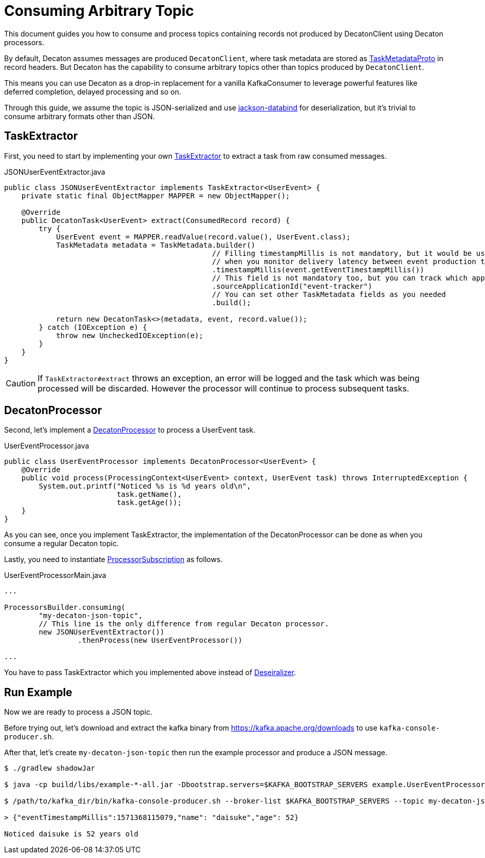 Consuming Arbitrary Topic
=========================
:base_version: 9.0.0
:modules: common,protocol,processor

This document guides you how to consume and process topics containing records not produced by DecatonClient using Decaton processors.

By default, Decaton assumes messages are produced `DecatonClient`, where task metadata are stored as link:../protocol/src/main/proto/decaton.proto[TaskMetadataProto] in record headers.
But Decaton has the capability to consume arbitrary topics other than topics produced by `DecatonClient`.

This means you can use Decaton as a drop-in replacement for a vanilla KafkaConsumer to leverage powerful features like deferred completion, delayed processing and so on.

Through this guide, we assume the topic is JSON-serialized and use link:https://github.com/FasterXML/jackson-databind[jackson-databind] for deserialization, but it's trivial to consume arbitrary formats other than JSON.

== TaskExtractor

First, you need to start by implementing your own link:../processor/src/main/java/com/linecorp/decaton/processor/runtime/TaskExtractor.java[TaskExtractor] to extract a task from raw consumed messages.

[source,java]
.JSONUserEventExtractor.java
----
public class JSONUserEventExtractor implements TaskExtractor<UserEvent> {
    private static final ObjectMapper MAPPER = new ObjectMapper();

    @Override
    public DecatonTask<UserEvent> extract(ConsumedRecord record) {
        try {
            UserEvent event = MAPPER.readValue(record.value(), UserEvent.class);
            TaskMetadata metadata = TaskMetadata.builder()
                                                // Filling timestampMillis is not mandatory, but it would be useful
                                                // when you monitor delivery latency between event production time and event processing time.
                                                .timestampMillis(event.getEventTimestampMillis())
                                                // This field is not mandatory too, but you can track which application produced the task by filling this.
                                                .sourceApplicationId("event-tracker")
                                                // You can set other TaskMetadata fields as you needed
                                                .build();

            return new DecatonTask<>(metadata, event, record.value());
        } catch (IOException e) {
            throw new UncheckedIOException(e);
        }
    }
}
----

[CAUTION]
====
If `TaskExtractor#extract` throws an exception, an error will be logged and the task which was being processed will be discarded.
However the processor will continue to process subsequent tasks.
====

== DecatonProcessor

Second, let's implement a link:../processor/src/main/java/com/linecorp/decaton/processor/DecatonProcessor.java[DecatonProcessor] to process a UserEvent task.

[source,java]
.UserEventProcessor.java
----
public class UserEventProcessor implements DecatonProcessor<UserEvent> {
    @Override
    public void process(ProcessingContext<UserEvent> context, UserEvent task) throws InterruptedException {
        System.out.printf("Noticed %s is %d years old\n",
                          task.getName(),
                          task.getAge());
    }
}
----

As you can see, once you implement TaskExtractor, the implementation of the DecatonProcessor can be done as when you consume a regular Decaton topic.

Lastly, you need to instantiate link:../processor/src/main/java/com/linecorp/decaton/processor/runtime/ProcessorSubscription.java[ProcessorSubscription] as follows.

[source,java]
.UserEventProcessorMain.java
----
...

ProcessorsBuilder.consuming(
        "my-decaton-json-topic",
        // This line is the only difference from regular Decaton processor.
        new JSONUserEventExtractor())
                 .thenProcess(new UserEventProcessor())

...
----

You have to pass TaskExtractor which you implemented above instead of link:../common/src/main/java/com/linecorp/decaton/common/Deserializer.java[Deseiralizer].

== Run Example

Now we are ready to process a JSON topic.

Before trying out, let's download and extract the kafka binary from https://kafka.apache.org/downloads to use `kafka-console-producer.sh`.

After that, let's create `my-decaton-json-topic` then run the example processor and produce a JSON message.

[source,sh]
----
$ ./gradlew shadowJar

$ java -cp build/libs/example-*-all.jar -Dbootstrap.servers=$KAFKA_BOOTSTRAP_SERVERS example.UserEventProcessorMain &

$ /path/to/kafka_dir/bin/kafka-console-producer.sh --broker-list $KAFKA_BOOTSTRAP_SERVERS --topic my-decaton-json-topic

> {"eventTimestampMillis":1571368115079,"name": "daisuke","age": 52}

Noticed daisuke is 52 years old
----
